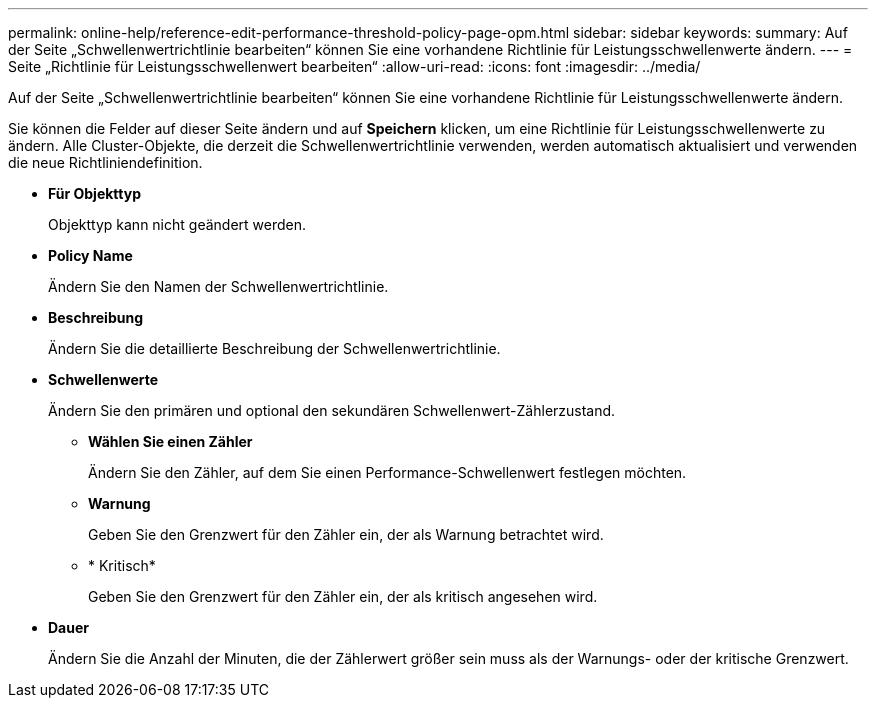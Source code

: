 ---
permalink: online-help/reference-edit-performance-threshold-policy-page-opm.html 
sidebar: sidebar 
keywords:  
summary: Auf der Seite „Schwellenwertrichtlinie bearbeiten“ können Sie eine vorhandene Richtlinie für Leistungsschwellenwerte ändern. 
---
= Seite „Richtlinie für Leistungsschwellenwert bearbeiten“
:allow-uri-read: 
:icons: font
:imagesdir: ../media/


[role="lead"]
Auf der Seite „Schwellenwertrichtlinie bearbeiten“ können Sie eine vorhandene Richtlinie für Leistungsschwellenwerte ändern.

Sie können die Felder auf dieser Seite ändern und auf *Speichern* klicken, um eine Richtlinie für Leistungsschwellenwerte zu ändern. Alle Cluster-Objekte, die derzeit die Schwellenwertrichtlinie verwenden, werden automatisch aktualisiert und verwenden die neue Richtliniendefinition.

* *Für Objekttyp*
+
Objekttyp kann nicht geändert werden.

* *Policy Name*
+
Ändern Sie den Namen der Schwellenwertrichtlinie.

* *Beschreibung*
+
Ändern Sie die detaillierte Beschreibung der Schwellenwertrichtlinie.

* *Schwellenwerte*
+
Ändern Sie den primären und optional den sekundären Schwellenwert-Zählerzustand.

+
** *Wählen Sie einen Zähler*
+
Ändern Sie den Zähler, auf dem Sie einen Performance-Schwellenwert festlegen möchten.

** *Warnung*
+
Geben Sie den Grenzwert für den Zähler ein, der als Warnung betrachtet wird.

** * Kritisch*
+
Geben Sie den Grenzwert für den Zähler ein, der als kritisch angesehen wird.



* *Dauer*
+
Ändern Sie die Anzahl der Minuten, die der Zählerwert größer sein muss als der Warnungs- oder der kritische Grenzwert.


